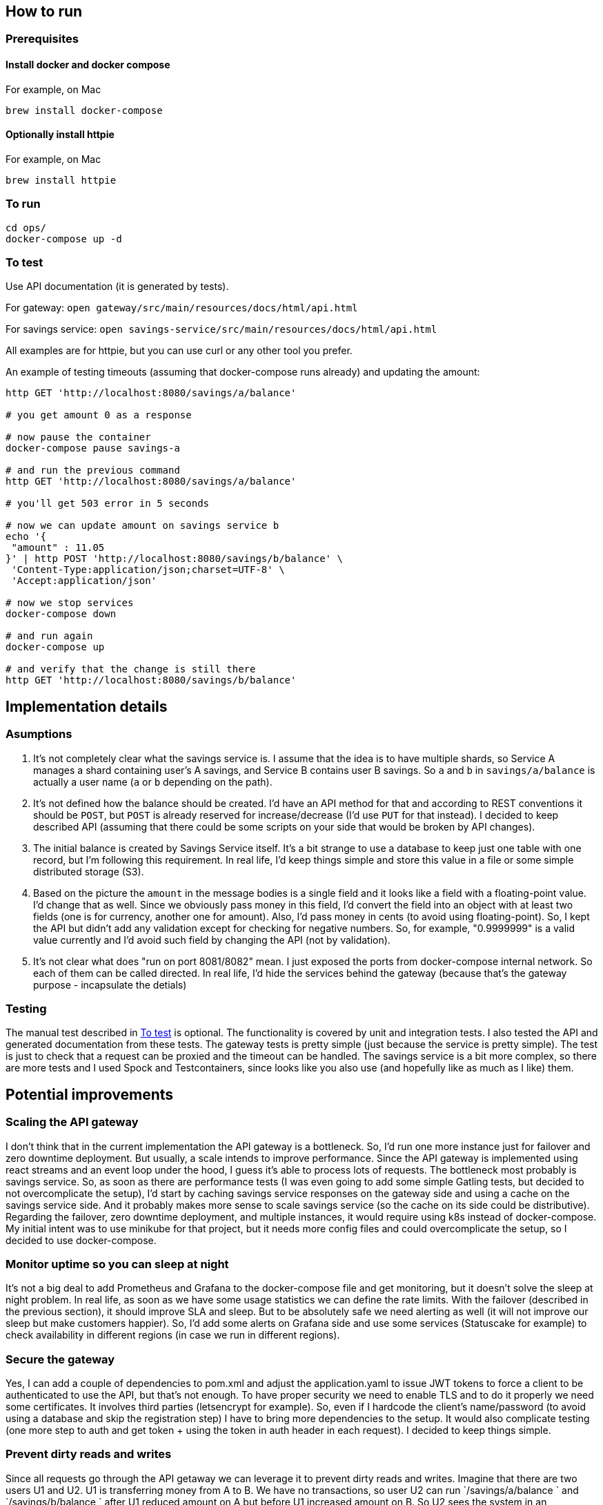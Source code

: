 == How to run

=== Prerequisites

==== Install docker and docker compose

For example, on Mac
[source, bash]
----------
brew install docker-compose
----------

==== Optionally install httpie

For example, on Mac
[source, bash]
----------
brew install httpie
----------

=== To run

[source, bash]
----------
cd ops/
docker-compose up -d
----------

=== To test

Use API documentation (it is generated by tests). 

For gateway: `open gateway/src/main/resources/docs/html/api.html`

For savings service: `open savings-service/src/main/resources/docs/html/api.html`

All examples are for httpie, but you can use curl or any other tool you prefer.

An example of testing timeouts (assuming that docker-compose runs already) and updating the amount:

[source, bash]
----------
http GET 'http://localhost:8080/savings/a/balance'

# you get amount 0 as a response

# now pause the container
docker-compose pause savings-a

# and run the previous command
http GET 'http://localhost:8080/savings/a/balance'

# you'll get 503 error in 5 seconds

# now we can update amount on savings service b
echo '{
 "amount" : 11.05
}' | http POST 'http://localhost:8080/savings/b/balance' \
 'Content-Type:application/json;charset=UTF-8' \
 'Accept:application/json'

# now we stop services
docker-compose down

# and run again
docker-compose up

# and verify that the change is still there
http GET 'http://localhost:8080/savings/b/balance'
----------

== Implementation details

=== Asumptions

1. It's not completely clear what the savings service is. I assume that the idea is to have multiple shards, so Service A manages a shard containing user's A savings, and Service B contains user B savings. So `a` and `b` in `savings/a/balance` is actually a user name (`a` or `b` depending on the path). 
2. It's not defined how the balance should be created. I'd have an API method for that and according to REST conventions it should be `POST`, but `POST` is already reserved for increase/decrease (I'd use `PUT` for that instead). I decided to keep described API (assuming that there could be some scripts on your side that would be broken by API changes). 
3. The initial balance is created by Savings Service itself. It's a bit strange to use a database to keep just one table with one record, but I'm following this requirement. In real life, I'd keep things simple and store this value in a file or some simple distributed storage (S3). 
4. Based on the picture the `amount` in the message bodies is a single field and it looks like a field with a floating-point value. I'd change that as well. Since we obviously pass money in this field, I'd convert the field into an object with at least two fields (one is for currency, another one for amount). Also, I'd pass money in cents (to avoid using floating-point). So, I kept the API but didn't add any validation except for checking for negative numbers. So, for example, "0.9999999" is a valid value currently and I'd avoid such field by changing the API (not by validation). 
5. It's not clear what does "run on port 8081/8082" mean. I just exposed the ports from docker-compose internal network. So each of them can be called directed. In real life, I'd hide the services behind the gateway (because that's the gateway purpose - incapsulate the detials)

=== Testing
The manual test described in <<To test>> is optional. The functionality is covered by unit and integration tests. I also tested the API and generated documentation from these tests. The gateway tests is pretty simple (just because the service is pretty simple). The test is just to check that a request can be proxied and the timeout can be handled. The savings service is a bit more complex, so there are more tests and I used Spock and Testcontainers, since looks like you also use (and hopefully like as much as I like) them. 

== Potential improvements

=== Scaling the API gateway
I don't think that in the current implementation the API gateway is a bottleneck. So, I'd run one more instance just for failover and zero downtime deployment. But usually, a scale intends to improve performance. Since the API gateway is implemented using react streams and an event loop under the hood, I guess it's able to process lots of requests. The bottleneck most probably is savings service. So, as soon as there are performance tests (I was even going to add some simple Gatling tests, but decided to not overcomplicate the setup), I'd start by caching savings service responses on the gateway side and using a cache on the savings service side. And it probably makes more sense to scale savings service (so the cache on its side could be distributive). 
Regarding the failover, zero downtime deployment, and multiple instances, it would require using k8s instead of docker-compose. My initial intent was to use minikube for that project, but it needs more config files and could overcomplicate the setup, so I decided to use docker-compose.

=== Monitor uptime so you can sleep at night
It's not a big deal to add Prometheus and Grafana to the docker-compose file and get monitoring, but it doesn't solve the sleep at night problem. In real life, as soon as we have some usage statistics we can define the rate limits. With the failover (described in the previous section), it should improve SLA and sleep. But to be absolutely safe we need alerting as well (it will not improve our sleep but make customers happier). So, I'd add some alerts on Grafana side and use some services (Statuscake for example) to check availability in different regions (in case we run in different regions). 

=== Secure the gateway
Yes, I can add a couple of dependencies to pom.xml and adjust the application.yaml to issue JWT tokens to force a client to be authenticated to use the API, but that's not enough. To have proper security we need to enable TLS and to do it properly we need some certificates. It involves third parties (letsencrypt for example). So, even if I hardcode the client's name/password (to avoid using a database and skip the registration step) I have to bring more dependencies to the setup. It would also complicate testing (one more step to auth and get token + using the token in auth header in each request). I decided to keep things simple. 

=== Prevent dirty reads and writes

Since all requests go through the API getaway we can leverage it to prevent dirty reads and writes. Imagine that there are two users U1 and U2. U1 is transferring money from A to B. We have no transactions, so user U2 can run `/savings/a/balance
` and `/savings/b/balance
` after U1 reduced amount on A but before U1 increased amount on B. So U2 sees the system in an inconsistent state (there is less money in the system). Fixing that problem requires changing the API (to introduce transactions) and brings some challenges. We need to keep an additional state on the gateway size, so it's not stateless anymore which complicates its scalability. But it would improve user experience significantly. 
